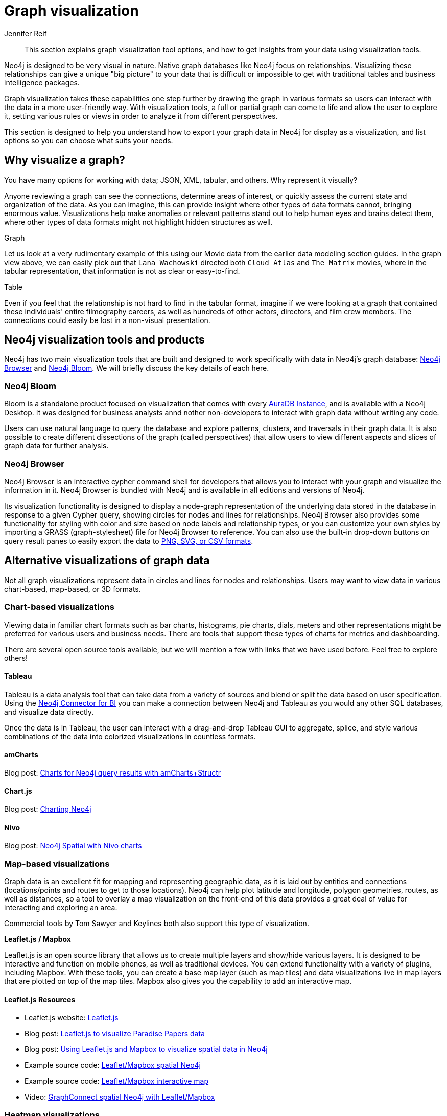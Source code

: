 = Graph visualization
:level: Beginner
:author: Jennifer Reif
:category: visualization
:tags: visualization, graph, tools, browser, bloom, introduction, tools, charts, maps, heatmaps, 3d
:description: This section explains graph visualization tool options, and how to get insights from your data using visualization tools.


[abstract]
{description}

// It would be good to use the blog post link:https://neo4j.com/developer-blog/15-tools-for-visualizing-your-neo4j-graph-database/[15 Tools for Visualizing Your Graph Database] by Niels de Jong. 
// Also we have a new tool NeoDash2.0 (to ask Alistair: what is the future of this project? It's an open-source product, not an official one. You can download it from the Graph Apps Gallery). 
// Apart from it, we need to update Bloom section by adding info of integrated graph algos from GDS.

[#about-graph-vis]
Neo4j is designed to be very visual in nature.  
Native graph databases like Neo4j focus on relationships.  Visualizing these relationships can give a unique
"big picture" to your data that is difficult or impossible to get with traditional tables and business intelligence packages.

// image:{neo4j-img-base-uri}bloom-movies-view-1.png[role="popup-link"]

Graph visualization takes these capabilities one step further by drawing the graph in various formats so users can interact with the data in a more user-friendly way.
With visualization tools, a full or partial graph can come to life and allow the user to explore it, setting various rules or views in order to analyze it from different perspectives.

// image:{neo4j-img-base-uri}bloom-movies-view-2.png[role="popup-link"]

This section is designed to help you understand how to export your graph data in Neo4j for display as a visualization, and list options so you can choose what suits your needs.

[#why-vis-graph]
== Why visualize a graph?

You have many options for working with data; JSON, XML, tabular, and others. 
Why represent it visually?

Anyone reviewing a graph can see the connections, determine areas of interest, or quickly assess the current state and organization of the data.
As you can imagine, this can provide insight where other types of data formats cannot, bringing enormous value.
Visualizations help make anomalies or relevant patterns stand out to help human eyes and brains detect them, where other types of data formats might not highlight hidden structures as well.

.Graph
// image:{neo4j-img-base-uri}vis_movies_graph_format.jpg[role="popup-link"]

Let us look at a very rudimentary example of this using our Movie data from the earlier data modeling section guides.
In the graph view above, we can easily pick out that `Lana Wachowski` directed both `Cloud Atlas` and `The Matrix` movies, where in the tabular representation, that information is not as clear or easy-to-find.

.Table
// image:{neo4j-img-base-uri}vis_movies_tabular_format.jpg[role="popup-link"]

Even if you feel that the relationship is not hard to find in the tabular format, imagine if we were looking at a graph that contained these individuals' entire filmography careers, as well as hundreds of other actors, directors, and film crew members.
The connections could easily be lost in a non-visual presentation.

[#neo4j-vis-tools]
== Neo4j visualization tools and products

Neo4j has two main visualization tools that are built and designed to work specifically with data in Neo4j’s graph database: link:/developer/neo4j-browser/[Neo4j Browser] and https://neo4j.com/bloom/[Neo4j Bloom^].
We will briefly discuss the key details of each here.

=== Neo4j Bloom

Bloom is a standalone product focused on visualization that comes with every link:{aura_signup}[AuraDB Instance], and is available with a Neo4j Desktop.  
It was designed for business analysts annd nother non-developers to interact with graph data without writing any code.

// image:{neo4j-img-base-uri}bloom_vis_yelp.jpg[role="popup-link"]

Users can use natural language to query the database and explore patterns, clusters, and traversals in their graph data.
It is also possible to create different dissections of the graph (called perspectives) that allow users to view different aspects and slices of graph data for further analysis.

=== Neo4j Browser

Neo4j Browser is an interactive cypher command shell for developers that allows you to interact with your graph and visualize the information in it. Neo4j Browser is bundled with Neo4j and is available in all editions and versions of Neo4j.

// image:{neo4j-img-base-uri}neo4j-browser-oneshot.png[role="popup-link"]

Its visualization functionality is designed to display a node-graph representation of the underlying data stored in the database in response to a given Cypher query, showing circles for nodes and lines for relationships.
Neo4j Browser also provides some functionality for styling with color and size based on node labels and relationship types, or you can customize your own styles by importing a GRASS (graph-stylesheet) file for Neo4j Browser to reference.
You can also use the built-in drop-down buttons on query result panes to easily export the data to link:/developer/neo4j-browser#browser-tips[PNG, SVG, or CSV formats].

[#other-vis]
== Alternative visualizations of graph data

Not all graph visualizations represent data in circles and lines for nodes and relationships.
Users may want to view data in various chart-based, map-based, or 3D formats.

[#graph-vis-chart]
=== Chart-based visualizations

Viewing data in familiar chart formats such as bar charts, histograms, pie charts, dials, meters and other representations might be preferred for various users and business needs.
There are tools that support these types of charts for metrics and dashboarding.

There are several open source tools available, but we will mention a few with links that we have used before.
Feel free to explore others!

==== Tableau

// image:{neo4j-img-base-uri}tableau.png[,width=200]

// image::{neo4j-img-base-uri}tableau-neo4j.jpg[role="popup-link",float="right",width=350]

Tableau is a data analysis tool that can take data from a variety of sources and blend or split the data based on user specification.
Using the link:https://neo4j.com/bi-connector/[Neo4j Connector for BI] you can make a connection between
Neo4j and Tableau as you would any other SQL databases, and visualize data directly.

Once the data is in Tableau, the user can interact with a drag-and-drop Tableau GUI to aggregate, splice, and style various combinations of the data into colorized visualizations in countless formats.

==== *amCharts*

Blog post: https://medium.com/neo4j/showing-charts-for-neo4j-query-results-using-amcharts-and-structr-efae0b7a04f0[Charts for Neo4j query results with amCharts+Structr^]

// image::{neo4j-img-base-uri}amcharts_structr.jpg[role="popup-link"]

==== *Chart.js*

Blog post: https://neo4j.com/blog/charting-neo4j-3-0/[Charting Neo4j^]

// image::{neo4j-img-base-uri}chart_js_visualization.jpg[role="popup-link"]

==== *Nivo*

Blog post: https://medium.com/neo4j/working-with-neo4j-date-and-spatial-types-in-a-react-js-app-5475b5042b50[Neo4j Spatial with Nivo charts^]

// image::{neo4j-img-base-uri}nivo_charts_bar.jpg[role="popup-link"]
// image::{neo4j-img-base-uri}nivo_charts_circle.jpg[role="popup-link"]

[#graph-vis-map]
=== *Map-based visualizations*

// image::{neo4j-img-base-uri}mapbox_visualization.jpg[role="popup-link",float="right",width=350]

Graph data is an excellent fit for mapping and representing geographic data, as it is laid out by entities and connections (locations/points and routes to get to those locations).
Neo4j can help plot latitude and longitude, polygon geometries, routes, as well as distances, so a tool to overlay a map visualization on the front-end of this data provides a great deal of value for interacting and exploring an area.

Commercial tools by Tom Sawyer and Keylines both also support this type of visualization.

.*Leaflet.js / Mapbox*
Leaflet.js is an open source library that allows us to create multiple layers and show/hide various layers.
It is designed to be interactive and function on mobile phones, as well as traditional devices.
You can extend functionality with a variety of plugins, including Mapbox.
With these tools, you can create a base map layer (such as map tiles) and data visualizations live in map layers that are plotted on top of the map tiles.
Mapbox also gives you the capability to add an interactive map.

==== Leaflet.js Resources
* Leaflet.js website: https://leafletjs.com/[Leaflet.js^]
* Blog post: https://www.lyonwj.com/2017/11/28/geocoding-paradise-papers-neo4j-spatial-visualization/[Leaflet.js to visualize Paradise Papers data^]
* Blog post: https://medium.com/neo4j/working-with-neo4j-date-and-spatial-types-in-a-react-js-app-5475b5042b50[Using Leaflet.js and Mapbox to visualize spatial data in Neo4j^]
* Example source code: https://github.com/johnymontana/spacetime-reviews[Leaflet/Mapbox spatial Neo4j^]
* Example source code: https://github.com/johnymontana/osm-routing-app[Leaflet/Mapbox interactive map^]
* Video: https://neo4j.com/graphconnect-2018/session/neo4j-spatial-mapping[GraphConnect spatial Neo4j with Leaflet/Mapbox^]

[#graph-vis-heatmap]
=== *Heatmap visualizations*

// image::{neo4j-img-base-uri}heatmap_visualization.jpg[role="popup-link",float="right",width=350]

A heatmap is a data visualization where colors are used to represent data values.
It is often imposed on a map, but could also be on a matrix as well.
When heatmaps are used on a map, pockets of activity may be spread out, so some form of interpolation is often used.

We will list the tool(s) we have encountered so far, but we will add to this as we interact with more.

* *Leaflet.js plugins:*
** Blog post: https://www.lyonwj.com/2017/11/28/geocoding-paradise-papers-neo4j-spatial-visualization/[Leaflet.js heatcanvas plugin^]

[#graph-vis-3d]
=== *3D visualizations*

image::{neo4j-img-base-uri}graph_vis_3d.jpg[role="popup-link",float="right",width=350]

Adding a third dimension may increase some complexity in the visualization, but also adds value.
Exploring your data in 3D can help navigate through large amounts of data better and more clearly.
Clustering should also be more apparent in a 3D visualization because data can be more spread out when using the third dimension, where 2D can cause groups to overlap or display more closely.

Kineviz (commercial tool) also supports this type of visualization.

.*3d-force-graph*
With this open source library, there are a couple of different components for handling the physics behind three dimensions and for actually rendering the visualization.
It uses an iterative approach for rendering in 3D and creates stunning, interactive visualizations.
The tool includes features for customizing styles of nodes and relationships, as well as container layouts, rendering controls, configuring simulation, and user interaction.
The data structure required is similar to previous tools we have seen, with collections for nodes and relationships.
3d-force-graph also offers functionality for visualizations to use with virtual reality.

==== 3d-force-graph Resources
* Source code: https://github.com/vasturiano/3d-force-graph[3d-force-graph Github^]
* Author post: https://bl.ocks.org/vasturiano/02affe306ce445e423f992faeea13521[Example^]
* Blog post: https://medium.com/neo4j/visualizing-graphs-in-3d-with-webgl-9adaaff6fe43[Visualizing Graphs in 3D^]

[#graph-vis-other]
==== *Other categories*

There are still other tools for visualization that may not necessarily fit into the categories we have discussed so far.
Instead, they expand the current boundaries and find uniquely powerful ways to utilize graph technologies.
Thinking outside the box increases the possibilities of graph even further!

.*Graphileon*
// image:{neo4j-img-base-uri}graphileon-logo.png[width=200]

// image::{neo4j-img-base-uri}graphileon_visualization.jpg[role="popup-link",float="right",width=350]

Graphileon is a platform for building graphy applications by composing functions and UI elements.
It can be harnessed by users such as consultants and designers for styling and dashboards.
Developers can also integrate with other technologies to customize applications, embed views, or extend functionality.

[#vis-tools]
== Partner and community visualization tools

Outside of Neo4j's offerings, partners and community members have built tools and integrations to connect graph data in Neo4j with more graph visualizations.
Learn more about options and functionality of these tools in the next section.


[#graph-vis-resources]
== Resources
* https://neo4j.com/docs/browser-manual/current/[Neo4j Browser]
* https://neo4j.com/blog/neo4j-bloom-everywhere-this-spring/[Blog post: Neo4j Bloom^]
* https://neo4j.com/developer-blog/15-tools-for-visualizing-your-neo4j-graph-database/[Blog post: 15 Tools for Visualizing Your Neo4j Graph Database^]